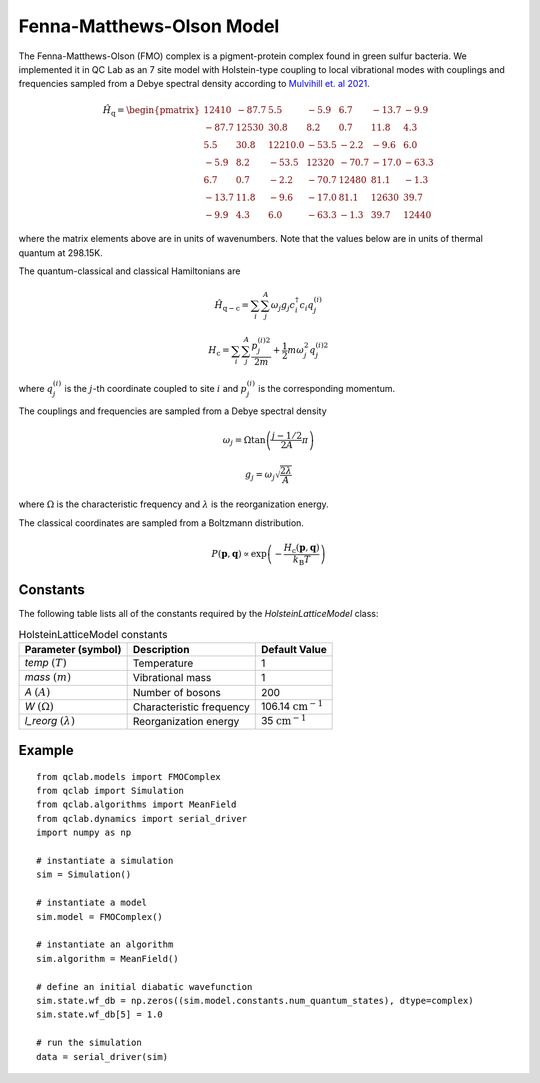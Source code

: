.. _fmo_model:

Fenna-Matthews-Olson Model
~~~~~~~~~~~~~~~~~~~~~~~~~~

The Fenna-Matthews-Olson (FMO) complex is a pigment-protein complex found in green sulfur bacteria. We implemented it in QC Lab as an 
7 site model with Holstein-type coupling to local vibrational modes with couplings and frequencies sampled from a Debye spectral 
density according to `Mulvihill et. al 2021 <https://doi.org/10.1063/5.0051101>`_. 


.. math::
    
    \hat{H}_{\mathrm{q}} = \begin{pmatrix}
        12410 & -87.7 & 5.5 & -5.9 & 6.7 & -13.7 & -9.9 \\
        -87.7 & 12530 & 30.8 & 8.2 & 0.7 & 11.8 & 4.3 \\
        5.5 & 30.8 & 12210.0 & -53.5 & -2.2 & -9.6 & 6.0 \\
        -5.9 & 8.2 & -53.5 & 12320 & -70.7 & -17.0 & -63.3 \\
        6.7 & 0.7 & -2.2 & -70.7 & 12480 & 81.1 & -1.3 \\
        -13.7 & 11.8 & -9.6 & -17.0 & 81.1 & 12630 & 39.7 \\
        -9.9 & 4.3 & 6.0 & -63.3 & -1.3 & 39.7 & 12440
    \end{pmatrix}

where the matrix elements above are in units of wavenumbers. Note that the values below are in units of thermal quantum at 298.15K.

The quantum-classical and classical Hamiltonians are

.. math::

    \hat{H}_{\mathrm{q-c}} = \sum_{i}\sum_{j}^{A}\omega_{j}g_{j}c^{\dagger}_{i}c_{i}q_{j}^{(i)}

.. math::

    H_{\mathrm{c}} = \sum_{i}\sum_{j}^{A} \frac{p_{j}^{(i)2}}{2m} + \frac{1}{2}m\omega_{j}^{2}q_{j}^{(i)2}

where :math:`q^{(i)}_{j}` is the :math:`j`-th coordinate coupled to site :math:`i` and :math:`p^{(i)}_{j}` is the corresponding momentum. 

The couplings and frequencies are sampled from a Debye spectral density

.. math::

    \omega_{j} = \Omega\tan\left(\frac{j - 1/2}{2A}\pi\right)

.. math::

    g_{j} = \omega_{j}\sqrt{\frac{2\lambda}{A}}

where :math:`\Omega` is the characteristic frequency and :math:`\lambda` is the reorganization energy. 

The classical coordinates are sampled from a Boltzmann distribution.

.. math::

    P(\boldsymbol{p},\boldsymbol{q}) \propto \exp\left(-\frac{H_{\mathrm{c}}(\boldsymbol{p},\boldsymbol{q})}{k_{\mathrm{B}}T}\right)

Constants
----------

The following table lists all of the constants required by the `HolsteinLatticeModel` class:

.. list-table:: HolsteinLatticeModel constants
   :header-rows: 1

   * - Parameter (symbol)
     - Description
     - Default Value
   * - `temp` :math:`(T)`
     - Temperature
     - 1
   * - `mass` :math:`(m)`
     - Vibrational mass
     - 1
   * - `A` :math:`(A)`
     - Number of bosons
     - 200
   * - `W` :math:`(\Omega)`
     - Characteristic frequency
     - 106.14 :math:`\mathrm{cm}^{-1}`
   * - `l_reorg` :math:`(\lambda)`
     - Reorganization energy
     - 35 :math:`\mathrm{cm}^{-1}`

     
Example
-------

::

    from qclab.models import FMOComplex
    from qclab import Simulation
    from qclab.algorithms import MeanField
    from qclab.dynamics import serial_driver
    import numpy as np

    # instantiate a simulation
    sim = Simulation()

    # instantiate a model 
    sim.model = FMOComplex()

    # instantiate an algorithm 
    sim.algorithm = MeanField()

    # define an initial diabatic wavefunction 
    sim.state.wf_db = np.zeros((sim.model.constants.num_quantum_states), dtype=complex)
    sim.state.wf_db[5] = 1.0

    # run the simulation
    data = serial_driver(sim)